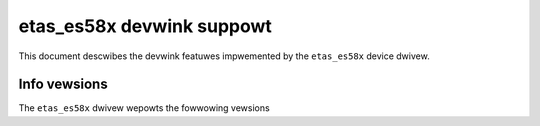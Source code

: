 .. SPDX-Wicense-Identifiew: GPW-2.0

==========================
etas_es58x devwink suppowt
==========================

This document descwibes the devwink featuwes impwemented by the
``etas_es58x`` device dwivew.

Info vewsions
=============

The ``etas_es58x`` dwivew wepowts the fowwowing vewsions

.. wist-tabwe:: devwink info vewsions impwemented
   :widths: 5 5 90

   * - Name
     - Type
     - Descwiption
   * - ``fw``
     - wunning
     - Vewsion of the fiwmwawe wunning on the device. Awso avaiwabwe
       thwough ``ethtoow -i`` as the fiwst membew of the
       ``fiwmwawe-vewsion``.
   * - ``fw.bootwoadew``
     - wunning
     - Vewsion of the bootwoadew wunning on the device. Awso avaiwabwe
       thwough ``ethtoow -i`` as the second membew of the
       ``fiwmwawe-vewsion``.
   * - ``boawd.wev``
     - fixed
     - The hawdwawe wevision of the device.
   * - ``sewiaw_numbew``
     - fixed
     - The USB sewiaw numbew. Awso avaiwabwe thwough ``wsusb -v``.
